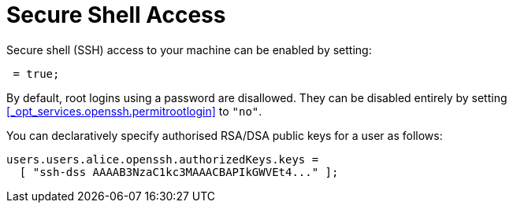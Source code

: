 
[[_sec_ssh]]
= Secure Shell Access


Secure shell (SSH) access to your machine can be enabled by setting: 
[source]
----

 = true;
----

By default, root logins using a password are disallowed.
They can be disabled entirely by setting <<_opt_services.openssh.permitrootlogin>> to ``"no"``. 

You can declaratively specify authorised RSA/DSA public keys for a user as follows: 
[source]
----

users.users.alice.openssh.authorizedKeys.keys =
  [ "ssh-dss AAAAB3NzaC1kc3MAAACBAPIkGWVEt4..." ];
----
